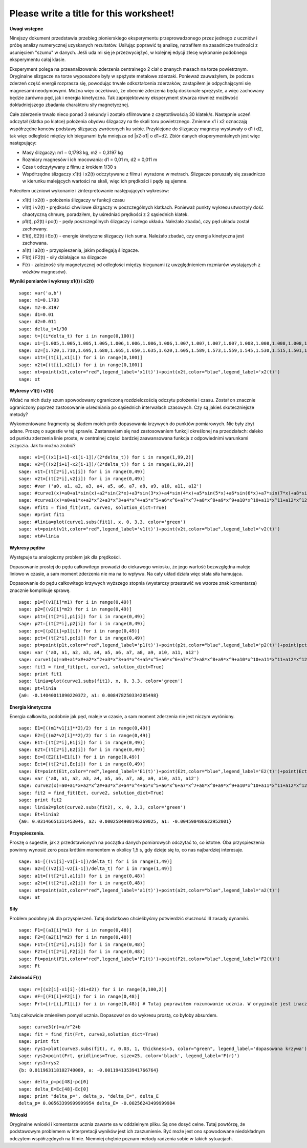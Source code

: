 .. -*- coding: utf-8 -*-

Please write a title for this worksheet!
========================================

**Uwagi wstępne**

Ninejszy dokument przedstawia przebieg pionierskiego eksperymentu przeprowadzonego przez jednego z uczniów i próbę analizy numerycznej uzyskanych rezultatów. Usiłując poprawić tą analizę, natrafiłem na zasadnicze trudności z usunięciem "szumu" w danych. Jeśli uda mi się je przezwyciężyć, w kolejnej edycji zlecę wykonanie podobnego eksperymentu całaj klasie.

Eksperyment polega na przeanalizowaniu zderzenia centralnego 2 ciał o znanych masach na torze powietrznym. Oryginalne slizgacze na torze wyposażone były w spężyste metalowe zderzaki. Ponieważ zauważyłem, że podczas zderzeń część energii rozprasza się, powodując trwałe odkształcenia zderzaków, zastąpiłem je odpychającymi się magnesami neodymowymi. Można więc oczekiwać, że obecnie zderzenia będą doskonale sprężyste, a więc zachowany będzie zarówno pęd, jak i energia kinetyczna. Tak zaprojektowany eksperyment stwarza również możliwość dokładniejszego zbadania charakteru siły magnetycznej.

Całe zderzenie trwało nieco ponad 3 sekundy i zostało sfilmowane z częstotliwością 30 klatek/s. Następnie uczeń odczytał (klatka po klatce) położenia obydwu ślizgaczy na tle skali toru powietrznego. Zmienne x1 i x2 oznaczają współrzędne konców podstawy ślizgaczy zwróconych ku sobie. Przyklejone do ślizgaczy magnesy wystawały o d1 i d2, tak więc odległość między ich biegunami była mniejsza od \|x2\-x1\| o d1\+d2. Zbiór danych eksperymentalnych jest więc następujący:

- Masy ślizgaczy: m1 = 0,1793 kg, m2 = 0,3197 kg
- Rozmiary magnesów i ich mocowania: d1 = 0,01 m, d2 = 0,011 m
- Czas t odczytywany z filmu z krokiem 1/30 s
- Współrzędne ślizgaczy x1(t) i x2(t) odczytywane z filmu i wyrażone w metrach. Ślizgacze poruszały się zasadniczo w kierunku malejących wartości na skali, więc ich prędkości i pędy są ujemne.

Poleciłem uczniowi wykonanie i zinterpretowanie następujących wykresów:

- x1(t) i x2(t) \- położenia ślizgaczy w funkcji czasu
- v1(t) i v2(t) \- prędkości chwilowe ślizgaczy w poszczególnych klatkach. Ponieważ punkty wykresu utworzyły dość chaotyczną chmurę, poradziłem, by uśredniać prędkości z 2 sąsiednich klatek.
- p1(t), p2(t) i pc(t) \- pędy poszczególnych ślizgaczy i całego układu. Należało zbadać, czy pęd układu został zachowany.
- E1(t), E2(t) i Ec(t) \- energie kinetyczne ślizgaczy i ich suma. Należało zbadać, czy energia kinetyczna jest zachowana.
- a1(t) i a2(t) \- przyspieszenia, jakim podlegają ślizgacze.
- F1(t) i F2(t) \- siły działające na ślizgacze
- F(r) \- zależność siły magnetycznej od odległości między biegunami (z uwzględnieniem rozmiarów wystających z wózków magnesów).

**Wyniki pomiarów i wykresy x1(t) i x2(t)**


::

    sage: var('a,b')
    sage: m1=0.1793
    sage: m2=0.3197
    sage: d1=0.01
    sage: d2=0.011
    sage: delta_t=1/30
    sage: t=[(i*delta_t) for i in range(0,100)]
    sage: x1=[1.005,1.005,1.005,1.005,1.006,1.006,1.006,1.006,1.007,1.007,1.007,1.007,1.008,1.008,1.008,1.008,1.009,1.009,1.009,1.009,1.010,1.010,1.010,1.010,1.011,1.011,1.011,1.011,1.012,1.012,1.012,1.012,1.013,1.013,1.013,1.013,1.014,1.014,1.014,1.014,1.015,1.015,1.015,1.016,1.016,1.015,1.012,1.007,0.994,0.978,0.963,0.948,0.931,0.914,0.899,0.882,0.863,0.846,0.830,0.817,0.800,0.783,0.765,0.749,0.733,0.716,0.700,0.684,0.668,0.652,0.636,0.620,0.605,0.590,0.575,0.559,0.543,0.528,0.512,0.496,0.481,0.466,0.450,0.434,0.419,0.403,0.387,0.373,0.357,0.342,0.326,0.311,0.296,0.282,0.266,0.251,0.238,0.224,0.208,0.200]
    sage: x2=[1.720,1.710,1.695,1.680,1.665,1.650,1.635,1.620,1.605,1.589,1.573,1.559,1.545,1.530,1.515,1.501,1.486,1.472,1.458,1.443,1.429,1.415,1.400,1.388,1.375,1.362,1.347,1.332,1.319,1.304,1.291,1.277,1.264,1.249,1.235,1.221,1.208,1.195,1.183,1.169,1.156,1.143,1.130,1.117,1.100,1.090,1.079,1.068,1.057,1.047,1.040,1.036,1.034,1.030,1.026,1.022,1.019,1.015,1.011,1.008,1.004,1.000,0.997,0.994,0.991,0.987,0.984,0.981,0.978,0.974,0.970,0.966,0.962,0.960,0.956,0.953,0.950,0.946,0.942,0.938,0.935,0.931,0.928,0.925,0.922,0.919,0.915,0.911,0.908,0.904,0.899,0.895,0.891,0.887,0.885,0.881,0.878,0.874,0.871,0.868]
    sage: x1t=[(t[i],x1[i]) for i in range(0,100)]
    sage: x2t=[(t[i],x2[i]) for i in range(0,100)]
    sage: xt=point(x1t,color="red",legend_label='x1(t)')+point(x2t,color="blue",legend_label='x2(t)')
    sage: xt


.. end of output

**Wykresy v1(t) i v2(t)**

Widać na nich duży szum spowodowany ograniczoną rozdzielczością odczytu położenia i czasu. Został on znacznie ograniczony poprzez zastosowanie uśredniania po sąsiednich interwałach czasowych. Czy są jakieś skuteczniejsze metody?

Wykomentowane fragmenty są śladem moich prób dopasowania krzywych do punktów pomiarowych. Nie były zbyt udane. Proszę o sugestie w tej sprawie. Zastanawiam się nad zastosowaniem funkcji określonej na przedziałach: daleko od punktu zderzenia linie proste, w centralnej części bardziej zaawansowana funkcja z odpowiednimi warunkami zszyczia. Jak to można zrobić?


::

    sage: v1=[((x1[i+1]-x1[i-1])/(2*delta_t)) for i in range(1,99,2)]
    sage: v2=[((x2[i+1]-x2[i-1])/(2*delta_t)) for i in range(1,99,2)]
    sage: v1t=[(t[2*i],v1[i]) for i in range(0,49)]
    sage: v2t=[(t[2*i],v2[i]) for i in range(0,49)]
    sage: #var ('a0, a1, a2, a3, a4, a5, a6, a7, a8, a9, a10, a11, a12')
    sage: #curve1(x)=a0+a1*sin(x)+a2*sin(2*x)+a3*sin(3*x)+a4*sin(4*x)+a5*sin(5*x)+a6*sin(6*x)+a7*sin(7*x)+a8*sin(8*x)+a9*sin(9*x)+a10*sin(10*x)+a11*sin(11*x)+a12*sin(12*x)
    sage: #curve1(x)=a0+a1*x+a2*x^2+a3*x^3+a4*x^4+a5*x^5+a6*x^6+a7*x^7+a8*x^8+a9*x^9+a10*x^10+a11*x^11+a12*x^12
    sage: #fit1 = find_fit(v1t, curve1, solution_dict=True)
    sage: #print fit1
    sage: #linia=plot(curve1.subs(fit1), x, 0, 3.3, color='green')
    sage: vt=point(v1t,color="red",legend_label='v1(t)')+point(v2t,color="blue",legend_label='v2(t)')
    sage: vt#+linia


.. end of output

**Wykresy pędów**

Występuje tu analogiczny problem jak dla prędkości.

Dopasowanie prostej do pędu całkowitego prowadzi do ciekawego wniosku, że jego wartość bezwzględna maleje liniowo w czasie, a sam moment zderzenia nie ma na to wpływu. Na cały układ działa więc stała siła hamująca.

Dopasowanie do pędu całkowitego krzywych wyższego stopnia (wystarczy przestawić we wzorze znak komentarza) znacznie komplikuje sprawę.


::

    sage: p1=[(v1[i]*m1) for i in range(0,49)]
    sage: p2=[(v2[i]*m2) for i in range(0,49)]
    sage: p1t=[(t[2*i],p1[i]) for i in range(0,49)]
    sage: p2t=[(t[2*i],p2[i]) for i in range(0,49)]
    sage: pc=[(p2[i]+p1[i]) for i in range(0,49)]
    sage: pct=[(t[2*i],pc[i]) for i in range(0,49)]
    sage: pt=point(p1t,color="red",legend_label='p1(t)')+point(p2t,color="blue",legend_label='p2(t)')+point(pct, legend_label="pc(t)",color="black",size="25")
    sage: var ('a0, a1, a2, a3, a4, a5, a6, a7, a8, a9, a10, a11, a12')
    sage: curve1(x)=a0+a1*x#+a2*x^2+a3*x^3+a4*x^4+a5*x^5+a6*x^6+a7*x^7+a8*x^8+a9*x^9+a10*x^10+a11*x^11+a12*x^12
    sage: fit1 = find_fit(pct, curve1, solution_dict=True)
    sage: print fit1
    sage: linia=plot(curve1.subs(fit1), x, 0, 3.3, color='green')
    sage: pt+linia
    {a0: -0.14040011890220372, a1: 0.008478250334285498}

.. end of output

**Energia kinetyczna**

Energia całkowita, podobnie jak pęd, maleje w czasie, a sam moment zderzenia nie jest niczym wyróniony.


::

    sage: E1=[((m1*v1[i]**2)/2) for i in range(0,49)]
    sage: E2=[((m2*v2[i]**2)/2) for i in range(0,49)]
    sage: E1t=[(t[2*i],E1[i]) for i in range(0,49)]
    sage: E2t=[(t[2*i],E2[i]) for i in range(0,49)]
    sage: Ec=[(E2[i]+E1[i]) for i in range(0,49)]
    sage: Ect=[(t[2*i],Ec[i]) for i in range(0,49)]
    sage: Et=point(E1t,color="red",legend_label='E1(t)')+point(E2t,color="blue",legend_label='E2(t)')+point(Ect,legend_label='Ec(t)',color="black",size="25")
    sage: var ('a0, a1, a2, a3, a4, a5, a6, a7, a8, a9, a10, a11, a12')
    sage: curve2(x)=a0+a1*x+a2*x^2#+a3*x^3+a4*x^4+a5*x^5+a6*x^6+a7*x^7+a8*x^8+a9*x^9+a10*x^10+a11*x^11+a12*x^12
    sage: fit2 = find_fit(Ect, curve2, solution_dict=True)
    sage: print fit2
    sage: linia2=plot(curve2.subs(fit2), x, 0, 3.3, color='green')
    sage: Et+linia2
    {a0: 0.03146651311453046, a2: 0.0002584900146269025, a1: -0.004598486622952001}

.. end of output

**Przyspieszenia.**

Proszę o sugestie, jak z przedstawionych na początku danych pomiarowych odczytać to, co istotne. Oba przyspieszenia powinny wynosić zero poza krótkim momentem w okolicy 1,5 s, gdy dzieje się to, co nas najbardziej interesuje.


::

    sage: a1=[((v1[i]-v1[i-1])/delta_t) for i in range(1,49)]
    sage: a2=[((v2[i]-v2[i-1])/delta_t) for i in range(1,49)]
    sage: a1t=[(t[2*i],a1[i]) for i in range(0,48)]
    sage: a2t=[(t[2*i],a2[i]) for i in range(0,48)]
    sage: at=point(a1t,color="red",legend_label='a1(t)')+point(a2t,color="blue",legend_label='a2(t)')
    sage: at


.. end of output

**Siły**

Problem podobny jak dla przyspieszeń. Tutaj dodatkowo chcielibyśmy potwierdzić słuszność III zasady dynamiki.


::

    sage: F1=[(a1[i]*m1) for i in range(0,48)]
    sage: F2=[(a2[i]*m2) for i in range(0,48)]
    sage: F1t=[(t[2*i],F1[i]) for i in range(0,48)]
    sage: F2t=[(t[2*i],F2[i]) for i in range(0,48)]
    sage: Ft=point(F1t,color="red",legend_label='F1(t)')+point(F2t,color="blue",legend_label='F2(t)')
    sage: Ft


.. end of output

**Zależność F(r)**


::

    sage: r=[(x2[i]-x1[i]-(d1+d2)) for i in range(0,100,2)]
    sage: #F=[(F1[i]+F2[i]) for i in range(0,48)]
    sage: Frt=[(r[i],F1[i]) for i in range(0,48)] # Tutaj poprawiłem rozumowanie ucznia. W oryginale jest inaczej.


.. end of output

Tutaj całkowicie zmieniłem pomysł ucznia. Dopasował on do wykresu prostą, co byłoby absurdem.


::

    sage: curve3(r)=a/r^2+b
    sage: fit = find_fit(Frt, curve3,solution_dict=True)
    sage: print fit
    sage: rys1=plot(curve3.subs(fit), r, 0.03, 1, thickness=5, color="green", legend_label='dopasowana krzywa')
    sage: rys2=point(Frt, gridlines=True, size=25, color='black', legend_label='F(r)')
    sage: rys1+rys2
    {b: 0.011963118102740089, a: -0.0011941353941766764}

.. end of output

::

    sage: delta_p=pc[48]-pc[0]
    sage: delta_E=Ec[48]-Ec[0]
    sage: print "delta_p=", delta_p, "delta_E=", delta_E
    delta_p= 0.00563399999999954 delta_E= -0.00256243499999984

.. end of output

**Wnioski**

Oryginalne wnioski i komentarze ucznia zawarte sa w oddzielnym pliku. Są one dosyć celne. Tutaj powtórzę, że podstawowym problemem w interpretacji wyników jest ich zaszumienie. Być może jest ono spowodowane niedokładnym odczytem współrzędnych na filmie. Niemniej chętnie poznam metody radzenia sobie w takich sytuacjach.


